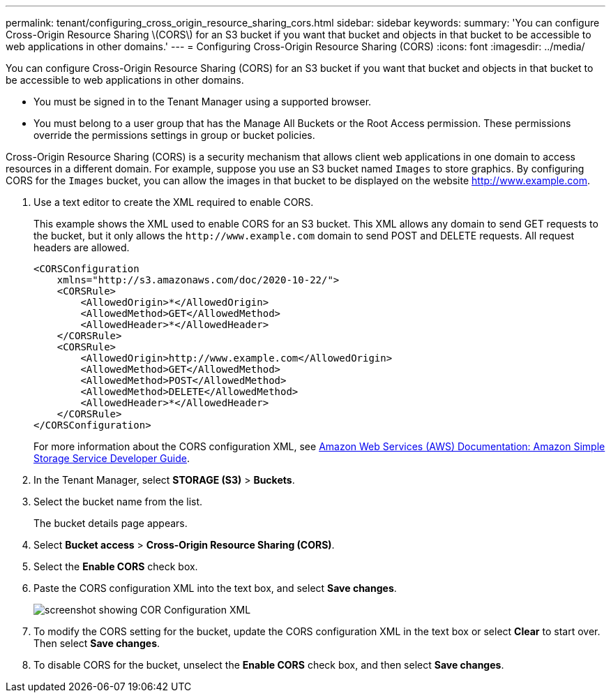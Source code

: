 ---
permalink: tenant/configuring_cross_origin_resource_sharing_cors.html
sidebar: sidebar
keywords: 
summary: 'You can configure Cross-Origin Resource Sharing \(CORS\) for an S3 bucket if you want that bucket and objects in that bucket to be accessible to web applications in other domains.'
---
= Configuring Cross-Origin Resource Sharing (CORS)
:icons: font
:imagesdir: ../media/

[.lead]
You can configure Cross-Origin Resource Sharing (CORS) for an S3 bucket if you want that bucket and objects in that bucket to be accessible to web applications in other domains.

* You must be signed in to the Tenant Manager using a supported browser.
* You must belong to a user group that has the Manage All Buckets or the Root Access permission. These permissions override the permissions settings in group or bucket policies.

Cross-Origin Resource Sharing (CORS) is a security mechanism that allows client web applications in one domain to access resources in a different domain. For example, suppose you use an S3 bucket named `Images` to store graphics. By configuring CORS for the `Images` bucket, you can allow the images in that bucket to be displayed on the website http://www.example.com.

. Use a text editor to create the XML required to enable CORS.
+
This example shows the XML used to enable CORS for an S3 bucket. This XML allows any domain to send GET requests to the bucket, but it only allows the `+http://www.example.com+` domain to send POST and DELETE requests. All request headers are allowed.
+
----
<CORSConfiguration
    xmlns="http://s3.amazonaws.com/doc/2020-10-22/">
    <CORSRule>
        <AllowedOrigin>*</AllowedOrigin>
        <AllowedMethod>GET</AllowedMethod>
        <AllowedHeader>*</AllowedHeader>
    </CORSRule>
    <CORSRule>
        <AllowedOrigin>http://www.example.com</AllowedOrigin>
        <AllowedMethod>GET</AllowedMethod>
        <AllowedMethod>POST</AllowedMethod>
        <AllowedMethod>DELETE</AllowedMethod>
        <AllowedHeader>*</AllowedHeader>
    </CORSRule>
</CORSConfiguration>
----
+
For more information about the CORS configuration XML, see http://docs.aws.amazon.com/AmazonS3/latest/dev/Welcome.html[Amazon Web Services (AWS) Documentation: Amazon Simple Storage Service Developer Guide].

. In the Tenant Manager, select *STORAGE (S3)* > *Buckets*.
. Select the bucket name from the list.
+
The bucket details page appears.

. Select *Bucket access* > *Cross-Origin Resource Sharing (CORS)*.
. Select the *Enable CORS* check box.
. Paste the CORS configuration XML into the text box, and select *Save changes*.
+
image::../media/cors_configuration_xml.png[screenshot showing COR Configuration XML]

. To modify the CORS setting for the bucket, update the CORS configuration XML in the text box or select *Clear* to start over. Then select *Save changes*.
. To disable CORS for the bucket, unselect the *Enable CORS* check box, and then select *Save changes*.

